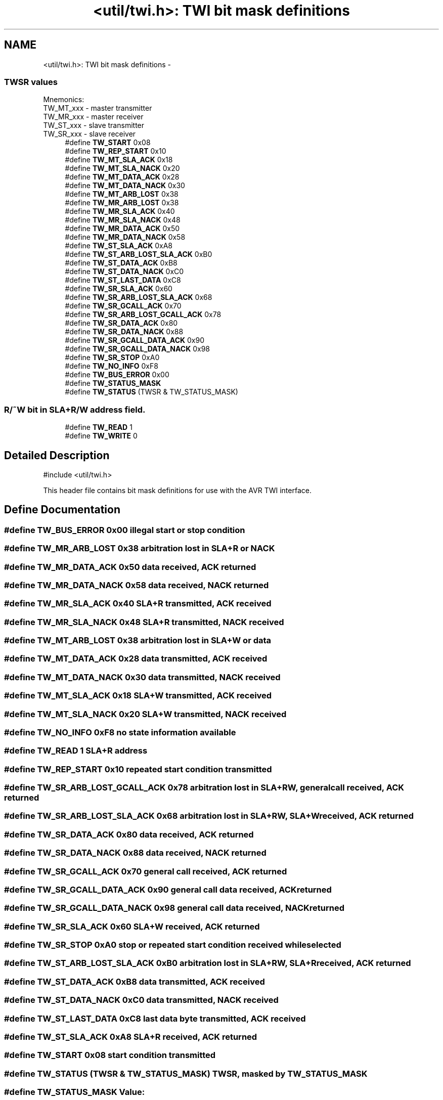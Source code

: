 .TH "<util/twi.h>: TWI bit mask definitions" 3 "10 Apr 2013" "Version 1.8.0" "avr-libc" \" -*- nroff -*-
.ad l
.nh
.SH NAME
<util/twi.h>: TWI bit mask definitions \- 
.SS "TWSR values"
 Mnemonics: 
.br
TW_MT_xxx - master transmitter 
.br
TW_MR_xxx - master receiver 
.br
TW_ST_xxx - slave transmitter 
.br
TW_SR_xxx - slave receiver 
.in +1c
.ti -1c
.RI "#define \fBTW_START\fP   0x08"
.br
.ti -1c
.RI "#define \fBTW_REP_START\fP   0x10"
.br
.ti -1c
.RI "#define \fBTW_MT_SLA_ACK\fP   0x18"
.br
.ti -1c
.RI "#define \fBTW_MT_SLA_NACK\fP   0x20"
.br
.ti -1c
.RI "#define \fBTW_MT_DATA_ACK\fP   0x28"
.br
.ti -1c
.RI "#define \fBTW_MT_DATA_NACK\fP   0x30"
.br
.ti -1c
.RI "#define \fBTW_MT_ARB_LOST\fP   0x38"
.br
.ti -1c
.RI "#define \fBTW_MR_ARB_LOST\fP   0x38"
.br
.ti -1c
.RI "#define \fBTW_MR_SLA_ACK\fP   0x40"
.br
.ti -1c
.RI "#define \fBTW_MR_SLA_NACK\fP   0x48"
.br
.ti -1c
.RI "#define \fBTW_MR_DATA_ACK\fP   0x50"
.br
.ti -1c
.RI "#define \fBTW_MR_DATA_NACK\fP   0x58"
.br
.ti -1c
.RI "#define \fBTW_ST_SLA_ACK\fP   0xA8"
.br
.ti -1c
.RI "#define \fBTW_ST_ARB_LOST_SLA_ACK\fP   0xB0"
.br
.ti -1c
.RI "#define \fBTW_ST_DATA_ACK\fP   0xB8"
.br
.ti -1c
.RI "#define \fBTW_ST_DATA_NACK\fP   0xC0"
.br
.ti -1c
.RI "#define \fBTW_ST_LAST_DATA\fP   0xC8"
.br
.ti -1c
.RI "#define \fBTW_SR_SLA_ACK\fP   0x60"
.br
.ti -1c
.RI "#define \fBTW_SR_ARB_LOST_SLA_ACK\fP   0x68"
.br
.ti -1c
.RI "#define \fBTW_SR_GCALL_ACK\fP   0x70"
.br
.ti -1c
.RI "#define \fBTW_SR_ARB_LOST_GCALL_ACK\fP   0x78"
.br
.ti -1c
.RI "#define \fBTW_SR_DATA_ACK\fP   0x80"
.br
.ti -1c
.RI "#define \fBTW_SR_DATA_NACK\fP   0x88"
.br
.ti -1c
.RI "#define \fBTW_SR_GCALL_DATA_ACK\fP   0x90"
.br
.ti -1c
.RI "#define \fBTW_SR_GCALL_DATA_NACK\fP   0x98"
.br
.ti -1c
.RI "#define \fBTW_SR_STOP\fP   0xA0"
.br
.ti -1c
.RI "#define \fBTW_NO_INFO\fP   0xF8"
.br
.ti -1c
.RI "#define \fBTW_BUS_ERROR\fP   0x00"
.br
.ti -1c
.RI "#define \fBTW_STATUS_MASK\fP"
.br
.ti -1c
.RI "#define \fBTW_STATUS\fP   (TWSR & TW_STATUS_MASK)"
.br
.in -1c
.SS "R/~W bit in SLA+R/W address field."
 
.in +1c
.ti -1c
.RI "#define \fBTW_READ\fP   1"
.br
.ti -1c
.RI "#define \fBTW_WRITE\fP   0"
.br
.in -1c
.SH "Detailed Description"
.PP 
.PP
.nf
 #include <util/twi.h> 
.fi
.PP
.PP
This header file contains bit mask definitions for use with the AVR TWI interface. 
.SH "Define Documentation"
.PP 
.SS "#define TW_BUS_ERROR   0x00"illegal start or stop condition 
.SS "#define TW_MR_ARB_LOST   0x38"arbitration lost in SLA+R or NACK 
.SS "#define TW_MR_DATA_ACK   0x50"data received, ACK returned 
.SS "#define TW_MR_DATA_NACK   0x58"data received, NACK returned 
.SS "#define TW_MR_SLA_ACK   0x40"SLA+R transmitted, ACK received 
.SS "#define TW_MR_SLA_NACK   0x48"SLA+R transmitted, NACK received 
.SS "#define TW_MT_ARB_LOST   0x38"arbitration lost in SLA+W or data 
.SS "#define TW_MT_DATA_ACK   0x28"data transmitted, ACK received 
.SS "#define TW_MT_DATA_NACK   0x30"data transmitted, NACK received 
.SS "#define TW_MT_SLA_ACK   0x18"SLA+W transmitted, ACK received 
.SS "#define TW_MT_SLA_NACK   0x20"SLA+W transmitted, NACK received 
.SS "#define TW_NO_INFO   0xF8"no state information available 
.SS "#define TW_READ   1"SLA+R address 
.SS "#define TW_REP_START   0x10"repeated start condition transmitted 
.SS "#define TW_SR_ARB_LOST_GCALL_ACK   0x78"arbitration lost in SLA+RW, general call received, ACK returned 
.SS "#define TW_SR_ARB_LOST_SLA_ACK   0x68"arbitration lost in SLA+RW, SLA+W received, ACK returned 
.SS "#define TW_SR_DATA_ACK   0x80"data received, ACK returned 
.SS "#define TW_SR_DATA_NACK   0x88"data received, NACK returned 
.SS "#define TW_SR_GCALL_ACK   0x70"general call received, ACK returned 
.SS "#define TW_SR_GCALL_DATA_ACK   0x90"general call data received, ACK returned 
.SS "#define TW_SR_GCALL_DATA_NACK   0x98"general call data received, NACK returned 
.SS "#define TW_SR_SLA_ACK   0x60"SLA+W received, ACK returned 
.SS "#define TW_SR_STOP   0xA0"stop or repeated start condition received while selected 
.SS "#define TW_ST_ARB_LOST_SLA_ACK   0xB0"arbitration lost in SLA+RW, SLA+R received, ACK returned 
.SS "#define TW_ST_DATA_ACK   0xB8"data transmitted, ACK received 
.SS "#define TW_ST_DATA_NACK   0xC0"data transmitted, NACK received 
.SS "#define TW_ST_LAST_DATA   0xC8"last data byte transmitted, ACK received 
.SS "#define TW_ST_SLA_ACK   0xA8"SLA+R received, ACK returned 
.SS "#define TW_START   0x08"start condition transmitted 
.SS "#define TW_STATUS   (TWSR & TW_STATUS_MASK)"TWSR, masked by TW_STATUS_MASK 
.SS "#define TW_STATUS_MASK"\fBValue:\fP
.PP
.nf
(_BV(TWS7)|_BV(TWS6)|_BV(TWS5)|_BV(TWS4)|\
                                _BV(TWS3))
.fi
The lower 3 bits of TWSR are reserved on the ATmega163. The 2 LSB carry the prescaler bits on the newer ATmegas. 
.SS "#define TW_WRITE   0"SLA+W address 
.SH "Author"
.PP 
Generated automatically by Doxygen for avr-libc from the source code.
